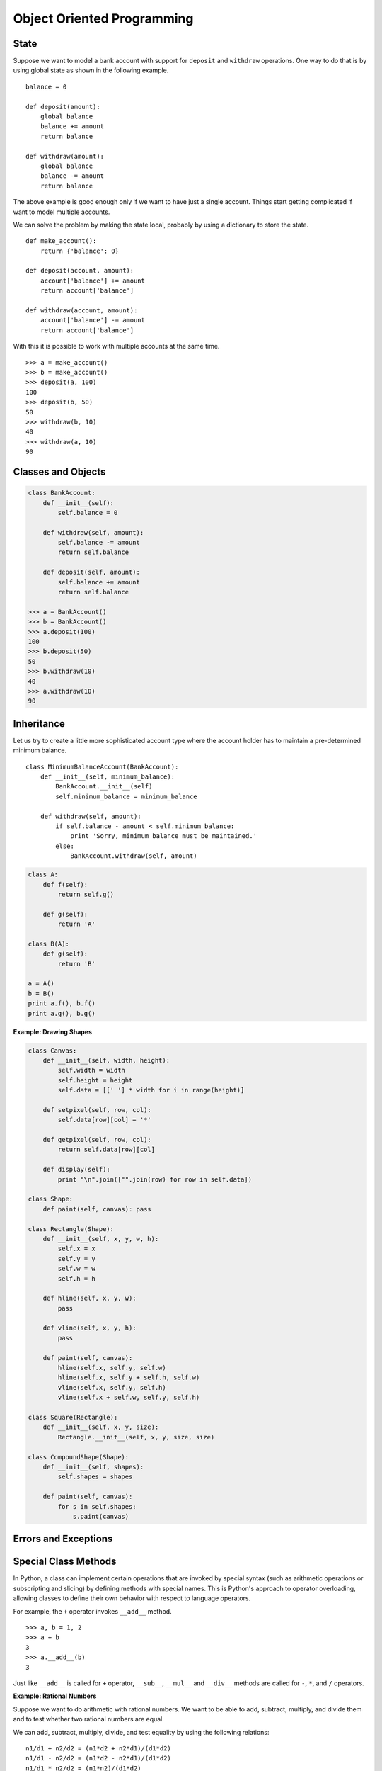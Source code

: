
***************************
Object Oriented Programming
***************************

State
=====

Suppose we want to model a bank account with support for ``deposit`` and ``withdraw`` operations. One way to do that is by using global state as shown in the following example. ::
 
    balance = 0

    def deposit(amount):
        global balance
        balance += amount
        return balance

    def withdraw(amount):
        global balance
        balance -= amount
        return balance

The above example is good enough only if we want to have just a single account. Things start getting complicated if want to model multiple accounts.

We can solve the problem by making the state local, probably by using a dictionary to store the state. ::

    def make_account():
        return {'balance': 0}
        
    def deposit(account, amount):
        account['balance'] += amount
        return account['balance']

    def withdraw(account, amount):
        account['balance'] -= amount
        return account['balance']

With this it is possible to work with multiple accounts at the same time. ::

    >>> a = make_account()
    >>> b = make_account()
    >>> deposit(a, 100)
    100
    >>> deposit(b, 50)
    50
    >>> withdraw(b, 10)
    40
    >>> withdraw(a, 10)
    90

Classes and Objects
===================

.. code-block:: python

    class BankAccount:
        def __init__(self):
            self.balance = 0
            
        def withdraw(self, amount):
            self.balance -= amount
            return self.balance
            
        def deposit(self, amount):
            self.balance += amount
            return self.balance

    >>> a = BankAccount()
    >>> b = BankAccount()
    >>> a.deposit(100)
    100
    >>> b.deposit(50)
    50
    >>> b.withdraw(10)
    40
    >>> a.withdraw(10)
    90

Inheritance
===========
 
Let us try to create a little more sophisticated account type where the account holder has to maintain a pre-determined minimum balance. ::

    class MinimumBalanceAccount(BankAccount):
        def __init__(self, minimum_balance):
            BankAccount.__init__(self)
            self.minimum_balance = minimum_balance
            
        def withdraw(self, amount):
            if self.balance - amount < self.minimum_balance:
                print 'Sorry, minimum balance must be maintained.'
            else:
                BankAccount.withdraw(self, amount)

.. problem :: What will the output of the following program.

.. code-block:: python

    class A:
        def f(self): 
            return self.g()

        def g(self):
            return 'A'

    class B(A):
        def g(self): 
            return 'B'

    a = A()
    b = B()
    print a.f(), b.f()
    print a.g(), b.g()

**Example: Drawing Shapes**

.. code-block:: python

    class Canvas:
        def __init__(self, width, height):
            self.width = width
            self.height = height
            self.data = [[' '] * width for i in range(height)]
            
        def setpixel(self, row, col):
            self.data[row][col] = '*'
            
        def getpixel(self, row, col):
            return self.data[row][col]
            
        def display(self):
            print "\n".join(["".join(row) for row in self.data])

    class Shape:
        def paint(self, canvas): pass
        
    class Rectangle(Shape):
        def __init__(self, x, y, w, h):
            self.x = x
            self.y = y
            self.w = w
            self.h = h
        
        def hline(self, x, y, w):
            pass
            
        def vline(self, x, y, h):
            pass
            
        def paint(self, canvas):
            hline(self.x, self.y, self.w)
            hline(self.x, self.y + self.h, self.w)
            vline(self.x, self.y, self.h)
            vline(self.x + self.w, self.y, self.h)

    class Square(Rectangle):
        def __init__(self, x, y, size):
            Rectangle.__init__(self, x, y, size, size)

    class CompoundShape(Shape):
        def __init__(self, shapes):
            self.shapes = shapes

        def paint(self, canvas):
            for s in self.shapes:
                s.paint(canvas)

Errors and Exceptions
=====================

Special Class Methods
=====================

In Python, a class can implement certain operations that are invoked by special syntax (such as arithmetic operations or subscripting and slicing) by defining methods with special names. 
This is Python's approach to operator overloading, allowing classes to define their own behavior with respect to language operators.

For example, the ``+`` operator invokes ``__add__`` method. ::

    >>> a, b = 1, 2
    >>> a + b
    3
    >>> a.__add__(b)
    3
    
Just like ``__add__`` is called for ``+`` operator, ``__sub__``, ``__mul__`` and ``__div__`` methods are called for ``-``, ``*``, and ``/`` operators.

**Example: Rational Numbers**

Suppose we want to do arithmetic with rational numbers. We want to be able to add, subtract, multiply, and divide them and to test whether two rational numbers are equal.

We can add, subtract, multiply, divide, and test equality by using the following relations: ::

    n1/d1 + n2/d2 = (n1*d2 + n2*d1)/(d1*d2)
    n1/d1 - n2/d2 = (n1*d2 - n2*d1)/(d1*d2)
    n1/d1 * n2/d2 = (n1*n2)/(d1*d2)
    (n1/d1) / (n2/d2) = (n1*d2)/(d1*n2)
    
    n1/d1 == n2/d2 if and only if n1*d2 == n2*d1

Lets write the rational number class. ::

    class RationalNumber:
        """
        Rational Numbers with support for arthmetic operations.
    
            >>> a = RationalNumber(1, 2)
            >>> b = RationalNumber(1, 3)
            >>> a + b
            5/6
            >>> a - b
            1/6
            >>> a * b
            1/6
            >>> a/b
            3/2
        """
        def __init__(self, numerator, denominator=1):
            self.n = numerator
            self.d = denominator
        
        def __add__(self, other):
            if not isinstance(other, RationalNumber):
                other = RationalNumber(other)
            
            n = self.n * other.d + self.d * other.n
            d = self.d * other.d
            return RationalNumber(n, d)
            
        def __sub__(self, other):
            if not isinstance(other, RationalNumber):
                other = RationalNumber(other)
            
            n1, d1 = self.n, self.d
            n2, d2 = other.n, other.d                
            return RationalNumber(n1*d2 - n2*d1, d1*d2)
        
        def __mul__(self, other):
            if not isinstance(other, RationalNumber):
                other = RationalNumber(other)
            
            n1, d1 = self.n, self.d
            n2, d2 = other.n, other.d                
            return RationalNumber(n1*n2, d1*d2)
        
        def __div__(self, other):
            if not isinstance(other, RationalNumber):
                other = RationalNumber(other)
            
            n1, d1 = self.n, self.d
            n2, d2 = other.n, other.d                
            return RationalNumber(n1*d2, d1*n2)
        
        def __str__(self):
            return "%s/%s" % (self.n, self.d)

        __repr__ = __str__
